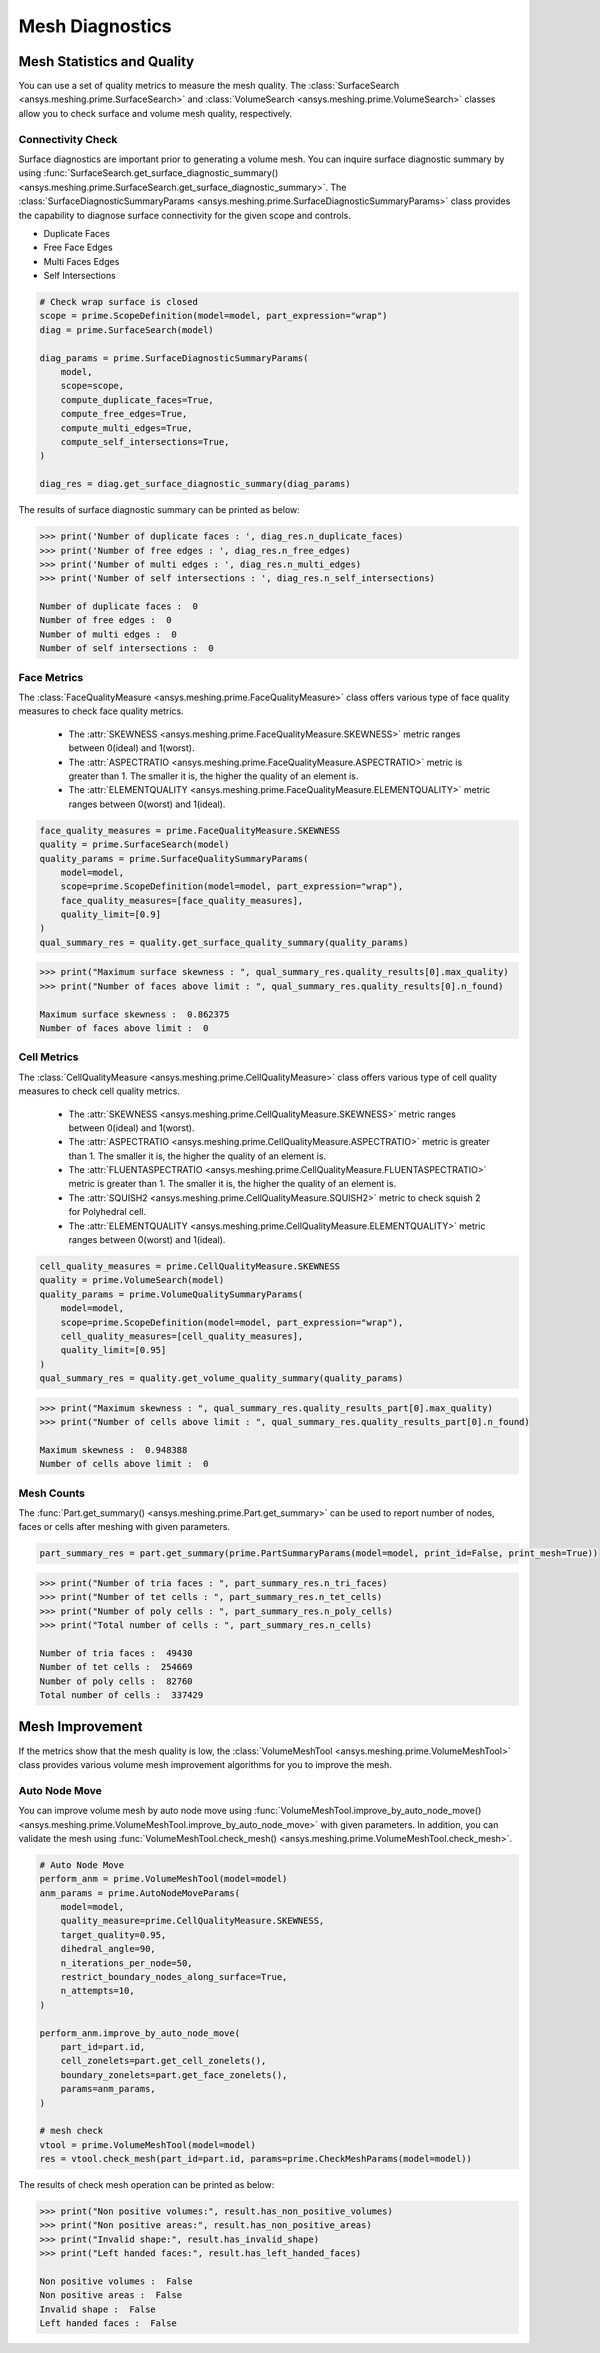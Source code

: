 .. _ref_index_mesh_diagnostics:

****************
Mesh Diagnostics
****************

===========================
Mesh Statistics and Quality
===========================

You can use a set of quality metrics to measure the mesh quality. The :class:`SurfaceSearch <ansys.meshing.prime.SurfaceSearch>` and :class:`VolumeSearch <ansys.meshing.prime.VolumeSearch>` classes
allow you to check surface and volume mesh quality, respectively.

------------------
Connectivity Check
------------------

Surface diagnostics are important prior to generating a volume mesh. You can inquire surface diagnostic summary by using :func:`SurfaceSearch.get_surface_diagnostic_summary() <ansys.meshing.prime.SurfaceSearch.get_surface_diagnostic_summary>`.
The :class:`SurfaceDiagnosticSummaryParams <ansys.meshing.prime.SurfaceDiagnosticSummaryParams>` class provides the capability to diagnose surface connectivity for the given scope and controls.

* Duplicate Faces

* Free Face Edges

* Multi Faces Edges

* Self Intersections

.. code:: python

    # Check wrap surface is closed
    scope = prime.ScopeDefinition(model=model, part_expression="wrap")
    diag = prime.SurfaceSearch(model)

    diag_params = prime.SurfaceDiagnosticSummaryParams(
        model,
        scope=scope,
        compute_duplicate_faces=True,
        compute_free_edges=True,
        compute_multi_edges=True,
        compute_self_intersections=True,
    )

    diag_res = diag.get_surface_diagnostic_summary(diag_params)

The results of surface diagnostic summary can be printed as below:

.. code:: python

    >>> print('Number of duplicate faces : ', diag_res.n_duplicate_faces)
    >>> print('Number of free edges : ', diag_res.n_free_edges)
    >>> print('Number of multi edges : ', diag_res.n_multi_edges)
    >>> print('Number of self intersections : ', diag_res.n_self_intersections)

    Number of duplicate faces :  0
    Number of free edges :  0
    Number of multi edges :  0
    Number of self intersections :  0


------------
Face Metrics
------------

The :class:`FaceQualityMeasure <ansys.meshing.prime.FaceQualityMeasure>` class offers various type of face quality measures to check face quality metrics.

 * The :attr:`SKEWNESS <ansys.meshing.prime.FaceQualityMeasure.SKEWNESS>` metric ranges between 0(ideal) and 1(worst).

 * The :attr:`ASPECTRATIO <ansys.meshing.prime.FaceQualityMeasure.ASPECTRATIO>` metric is greater than 1. The smaller it is, the higher the quality of an element is.

 * The :attr:`ELEMENTQUALITY <ansys.meshing.prime.FaceQualityMeasure.ELEMENTQUALITY>` metric ranges between 0(worst) and 1(ideal).

.. code:: python

    face_quality_measures = prime.FaceQualityMeasure.SKEWNESS
    quality = prime.SurfaceSearch(model)
    quality_params = prime.SurfaceQualitySummaryParams(
        model=model,
        scope=prime.ScopeDefinition(model=model, part_expression="wrap"),
        face_quality_measures=[face_quality_measures],
        quality_limit=[0.9]
    )
    qual_summary_res = quality.get_surface_quality_summary(quality_params)

.. code:: python

    >>> print("Maximum surface skewness : ", qual_summary_res.quality_results[0].max_quality)
    >>> print("Number of faces above limit : ", qual_summary_res.quality_results[0].n_found)

    Maximum surface skewness :  0.862375
    Number of faces above limit :  0


------------
Cell Metrics
------------

The :class:`CellQualityMeasure <ansys.meshing.prime.CellQualityMeasure>` class offers various type of cell quality measures to check cell quality metrics.

 * The :attr:`SKEWNESS <ansys.meshing.prime.CellQualityMeasure.SKEWNESS>` metric ranges between 0(ideal) and 1(worst).

 * The :attr:`ASPECTRATIO <ansys.meshing.prime.CellQualityMeasure.ASPECTRATIO>` metric is greater than 1. The smaller it is, the higher the quality of an element is.

 * The :attr:`FLUENTASPECTRATIO <ansys.meshing.prime.CellQualityMeasure.FLUENTASPECTRATIO>` metric is greater than 1. The smaller it is, the higher the quality of an element is.

 * The :attr:`SQUISH2 <ansys.meshing.prime.CellQualityMeasure.SQUISH2>` metric to check squish 2 for Polyhedral cell.

 * The :attr:`ELEMENTQUALITY <ansys.meshing.prime.CellQualityMeasure.ELEMENTQUALITY>` metric ranges between 0(worst) and 1(ideal).

.. code:: python

    cell_quality_measures = prime.CellQualityMeasure.SKEWNESS
    quality = prime.VolumeSearch(model)
    quality_params = prime.VolumeQualitySummaryParams(
        model=model,
        scope=prime.ScopeDefinition(model=model, part_expression="wrap"),
        cell_quality_measures=[cell_quality_measures],
        quality_limit=[0.95]
    )
    qual_summary_res = quality.get_volume_quality_summary(quality_params)

.. code:: python

    >>> print("Maximum skewness : ", qual_summary_res.quality_results_part[0].max_quality)
    >>> print("Number of cells above limit : ", qual_summary_res.quality_results_part[0].n_found)

    Maximum skewness :  0.948388
    Number of cells above limit :  0


-----------
Mesh Counts
-----------

The :func:`Part.get_summary() <ansys.meshing.prime.Part.get_summary>` can be used to report number of nodes, faces or cells after meshing
with given parameters.

.. code:: python

    part_summary_res = part.get_summary(prime.PartSummaryParams(model=model, print_id=False, print_mesh=True))

.. code:: python

    >>> print("Number of tria faces : ", part_summary_res.n_tri_faces)
    >>> print("Number of tet cells : ", part_summary_res.n_tet_cells)
    >>> print("Number of poly cells : ", part_summary_res.n_poly_cells)
    >>> print("Total number of cells : ", part_summary_res.n_cells)

    Number of tria faces :  49430
    Number of tet cells :  254669
    Number of poly cells :  82760
    Total number of cells :  337429


================
Mesh Improvement
================

If the metrics show that the mesh quality is low, the :class:`VolumeMeshTool <ansys.meshing.prime.VolumeMeshTool>` class provides various volume mesh improvement algorithms 
for you to improve the mesh.

--------------
Auto Node Move
--------------

You can improve volume mesh by auto node move using :func:`VolumeMeshTool.improve_by_auto_node_move() <ansys.meshing.prime.VolumeMeshTool.improve_by_auto_node_move>` 
with given parameters. In addition, you can validate the mesh using :func:`VolumeMeshTool.check_mesh() <ansys.meshing.prime.VolumeMeshTool.check_mesh>`.

.. code:: python

    # Auto Node Move
    perform_anm = prime.VolumeMeshTool(model=model)
    anm_params = prime.AutoNodeMoveParams(
        model=model,
        quality_measure=prime.CellQualityMeasure.SKEWNESS,
        target_quality=0.95,
        dihedral_angle=90,
        n_iterations_per_node=50,
        restrict_boundary_nodes_along_surface=True,
        n_attempts=10,
    )

    perform_anm.improve_by_auto_node_move(
        part_id=part.id,
        cell_zonelets=part.get_cell_zonelets(),
        boundary_zonelets=part.get_face_zonelets(),
        params=anm_params,
    )

    # mesh check
    vtool = prime.VolumeMeshTool(model=model)
    res = vtool.check_mesh(part_id=part.id, params=prime.CheckMeshParams(model=model))

The results of check mesh operation can be printed as below:

.. code:: python

    >>> print("Non positive volumes:", result.has_non_positive_volumes)
    >>> print("Non positive areas:", result.has_non_positive_areas)
    >>> print("Invalid shape:", result.has_invalid_shape)
    >>> print("Left handed faces:", result.has_left_handed_faces)

    Non positive volumes :  False
    Non positive areas :  False
    Invalid shape :  False
    Left handed faces :  False
